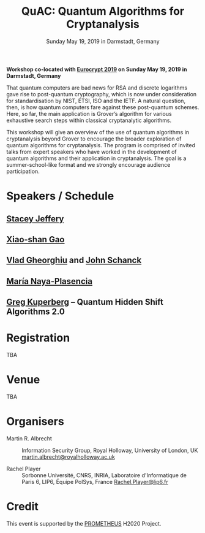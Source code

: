 #+TITLE: QuAC: Quantum Algorithms for Cryptanalysis
#+OPTIONS: html-postamble:nil tex:t num:nil
#+DESCRIPTION: Workshop co-located with Eurocrypt 2019 on Sunday May 19, 2019 in Darmstadt, Germany
#+KEYWORDS:
#+SUBTITLE: Sunday May 19, 2019 in Darmstadt, Germany
#+LATEX_HEADER:

*Workshop co-located with [[https://eurocrypt.iacr.org/2019/][Eurocrypt 2019]] on Sunday May 19, 2019 in Darmstadt, Germany*

#+BEGIN_EXPORT html
<a href="https://pixabay.com/en/duck-ice-winter-lake-frozen-pond-1886431/"><img src="./duck.jpg" class="img-responsive" alt="duck.jpg"></a>
#+END_EXPORT

That quantum computers are bad news for RSA and discrete logarithms gave rise to post-quantum cryptography, which is now under consideration for standardisation by NIST, ETSI, ISO and the IETF. A natural question, then, is how quantum computers fare against these post-quantum schemes. Here, so far, the main application is Grover’s algorithm for various exhaustive search steps within classical cryptanalytic algorithms.

This workshop will give an overview of the use of quantum algorithms in cryptanalysis beyond Grover to encourage the broader exploration of quantum algorithms for cryptanalysis. The program is comprised of invited talks from expert speakers who have worked in the development of quantum algorithms and their application in cryptanalysis. The goal is a summer-school-like format and we strongly encourage audience participation.

* Speakers / Schedule
:PROPERTIES:
:CUSTOM_ID: speakers-schedule
:END:

** [[https://homepages.cwi.nl/~jeffery/][Stacey Jeffery]]
** [[http://www.mmrc.iss.ac.cn/~xgao/][Xiao-shan Gao]]
** [[http://services.iqc.uwaterloo.ca/people/profile/vgheorghiu/][Vlad Gheorghiu]] and [[http://services.iqc.uwaterloo.ca/people/profile/jschanck/][John Schanck]]
** [[http://naya.plasencia.free.fr/Maria/][María Naya-Plasencia]]
** [[https://www.math.ucdavis.edu/~greg/][Greg Kuperberg]] – Quantum Hidden Shift Algorithms 2.0

* Registration
:PROPERTIES:
:CUSTOM_ID: registration
:END:

TBA

* Venue
:PROPERTIES:
:CUSTOM_ID: venue
:END:

TBA

* Organisers
:PROPERTIES:
:CUSTOM_ID: organisers
:END:

- Martin R. Albrecht :: Information Security Group, Royal Holloway, University of London, UK [[mailto:martin.albrecht@royalholloway.ac.uk][martin.albrecht@royalholloway.ac.uk]]

- Rachel Player :: Sorbonne Université, CNRS, INRIA, Laboratoire d'Informatique de Paris 6, LIP6, Équipe PolSys, France [[mailto:Rachel.Player@lip6.fr][Rachel.Player@lip6.fr]]

* Credit
:PROPERTIES:
:CUSTOM_ID: credits
:END:

This event is supported by the [[http://prometheuscrypt.gforge.inria.fr/][PROMETHEUS]] H2020 Project.

# Local Variables:
# eval: (add-hook 'after-save-hook (lambda () (when (eq major-mode 'org-mode) (org-twbs-export-to-html))) nil t)
# End:
